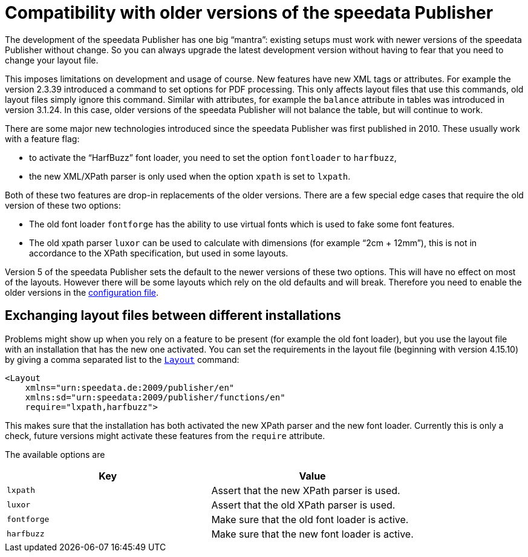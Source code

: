[appendix,compatibilityolderversions]
[[app-compatibilityolderversions]]
= Compatibility with older versions of the speedata Publisher

The development of the speedata Publisher has one big “mantra”: existing setups must work with newer versions of the speedata Publisher without change. So you can always upgrade the latest development version without having to fear that you need to change your layout file.

This imposes limitations on development and usage of course.
New features have new XML tags or attributes.
For example the version 2.3.39 introduced a command to set options for PDF processing.
This only affects layout files that use this commands, old layout files simply ignore this command.
Similar with attributes, for example the `balance` attribute in tables was introduced in version 3.1.24.
In this case, older versions of the speedata Publisher will not balance the table, but will continue to work.

There are some major new technologies introduced since the speedata Publisher was first published in 2010. These usually work with a feature flag:

* to activate the “HarfBuzz” font loader, you need to set the option `fontloader` to `harfbuzz`,
* the new XML/XPath parser is only used when the option `xpath` is set to `lxpath`.

Both of these two features are drop-in replacements of the older versions.
There are a few special edge cases that require the old version of these two options:

* The old font loader `fontforge` has the ability to use virtual fonts which is used to fake some font features.
* The old xpath parser `luxor` can be used to calculate with dimensions (for example “2cm + 12mm”), this is not in accordance to the XPath specification, but used in some layouts.

Version 5 of the speedata Publisher sets the default to the newer versions of these two options.
This will have no effect on most of the layouts.
However there will be some layouts which rely on the old defaults and will break. Therefore you need to enable the older versions in the <<ch-configuration,configuration file>>.

== Exchanging layout files between different installations

Problems might show up when you rely on a feature to be present (for example the old font loader), but you use the layout file with an installation that has the new one activated.
You can set the requirements in the layout file (beginning with version 4.15.10) by giving a comma separated list to the <<cmd-layout,`Layout`>> command:

[source, xml]
-------------------------------------------------------------------------------
<Layout
    xmlns="urn:speedata.de:2009/publisher/en"
    xmlns:sd="urn:speedata:2009/publisher/functions/en"
    require="lxpath,harfbuzz">
-------------------------------------------------------------------------------

This makes sure that the installation has both activated the new XPath parser and the new font loader. Currently this is only a check, future versions might activate these features from the `require` attribute.

The available options are

[options="header"]
|=======
| Key  | Value
| `lxpath` | Assert that the new XPath parser is used.
| `luxor` | Assert that the old XPath parser is used.
| `fontforge` | Make sure that the old font loader is active.
| `harfbuzz` | Make sure that the new font loader is active.
|=======


// eof
